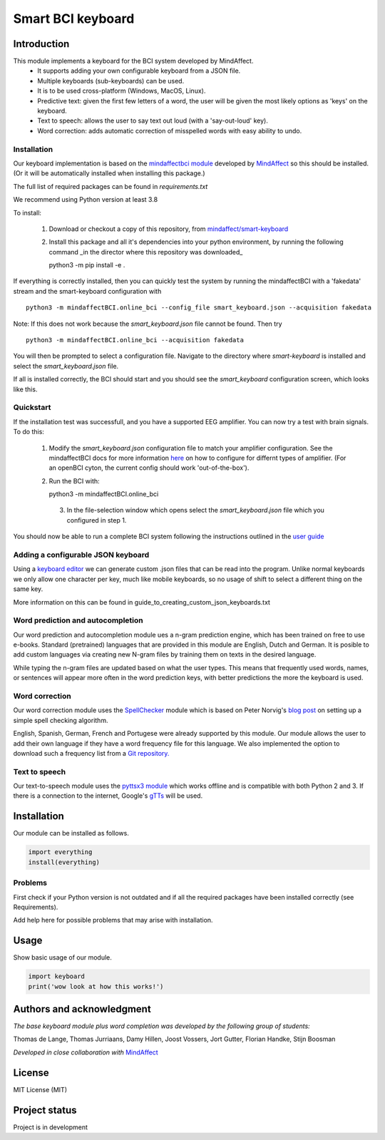 Smart BCI keyboard
============================


Introduction
------------
This module implements a keyboard for the BCI system developed by MindAffect.
   * It supports adding your own configurable keyboard from a JSON file.
   * Multiple keyboards (sub-keyboards) can be used.
   * It is to be used cross-platform (Windows, MacOS, Linux).
   * Predictive text: given the first few letters of a word,
     the user will be given the most likely options as 'keys' on the keyboard.
   * Text to speech: allows the user to say text out loud (with a 'say-out-loud' key).
   * Word correction: adds automatic correction of misspelled words with easy ability to
     undo.

Installation
~~~~~~~~~~~~
Our keyboard implementation is based on the `mindaffectbci module
<https://pypi.org/project/mindaffectBCI/>`_ developed by `MindAffect
<https://www.mindaffect.nl/>`_ so this should be installed.  (Or it will be automatically installed when installing this package.)

The full list of required packages can be found in `requirements.txt`

We recommend using Python version at least 3.8

To install:

 1.  Download or checkout a copy of this repository, from `mindaffect/smart-keyboard <https://github.com/mindaffect/smart-keyboard>`_
 2.  Install this package and all it's dependencies into your python environment, by running the following command _in the director where this repository was downloaded_ ::

     python3 -m pip install -e .

If everything is correctly installed, then you can quickly test the system by running the mindaffectBCI with a 'fakedata' stream and the smart-keyboard configuration with ::

    python3 -m mindaffectBCI.online_bci --config_file smart_keyboard.json --acquisition fakedata

Note: If this does not work because the `smart_keyboard.json` file cannot be found.  Then try ::

    python3 -m mindaffectBCI.online_bci --acquisition fakedata

You will then be prompted to select a configuration file.  Navigate to the directory where `smart-keyboard` is installed and select the `smart_keyboard.json` file.

If all is installed correctly, the BCI should start and you should see the `smart_keyboard` configuration screen, which looks like this.

.. image:: docs/images/configuration_screen.png
   :width: 795
   :height: 630
   :scale: 50
   :alt: Configuration screen of the keyboard

Quickstart
~~~~~~~~~~

If the installation test was successfull, and you have a supported EEG amplifier.  You can now try a test with brain signals.  To do this:

 1. Modify the `smart_keyboard.json` configuration file to match your amplifier configuration.  See the mindaffectBCI docs for more information `here <https://mindaffect-bci.readthedocs.io/en/latest/goingfurther.html>`_ on how to configure for differnt types of amplifier.  (For an openBCI cyton, the current config should work 'out-of-the-box').
 2. Run the BCI with::

    python3 -m mindaffectBCI.online_bci
  3. In the file-selection window which opens select the `smart_keyboard.json` file which you configured in step 1.


You should now be able to run a complete BCI system following the instructions outlined in the `user guide <https://github.com/mindaffect/smart-keyboard/blob/main/User%20Guide%20-%20BCI%20keyboard.pdf>`_


Adding a configurable JSON keyboard
~~~~~~~~~~~~~~~~~~~~~~~~~~~~~~~~~~~
Using a `keyboard editor <http://www.keyboard-layout-editor.com/#/>`_ we can generate
custom .json files that can be read into the program. Unlike normal keyboards we only allow
one character per key, much like mobile keyboards, so no usage of shift to select a different
thing on the same key.

More information on this can be found in guide_to_creating_custom_json_keyboards.txt

.. image:: docs/images/keyboard.png
   :width: 795
   :height: 630
   :scale: 50
   :alt: Wow such a cool keyboard!

Word prediction and autocompletion
~~~~~~~~~~~~~~~~~~~~~~~~~~~~~~~~~~
Our word prediction and autocompletion module ues a n-gram prediction engine, which has been trained on free to use e-books.  Standard (pretrained) languages that are provided in this module are English, Dutch and German.  It is posible to add custom languages via creating new N-gram files by training them on texts in the desired language.

While typing the n-gram files are updated based on what the user types.  This means that frequently used words, names, or sentences will appear more often in the word prediction keys, with better predictions the more the keyboard is used.

Word correction
~~~~~~~~~~~~~~~
Our word correction module uses the `SpellChecker <https://pypi.org/project/pyspellchecker/>`_
module which is based on Peter Norvig's `blog post <https://norvig.com/spell-correct.html>`_
on setting up a simple spell checking algorithm.

English, Spanish, German, French and Portugese were already supported by this module. Our
module allows the user to add their own language if they have a word frequency file for
this language. We also implemented the option to download such a frequency list from a 
`Git repository. <https://github.com/hermitdave/FrequencyWords>`_

Text to speech
~~~~~~~~~~~~~~
Our text-to-speech module uses the `pyttsx3 module <https://pypi.org/project/pyttsx3/>`_
which works offline and is compatible with both Python 2 and 3.
If there is a connection to the internet, Google's `gTTs <https://pypi.org/project/gTTS/>`_
will be used.


Installation
------------
Our module can be installed as follows.

.. code-block:: python
   
   import everything
   install(everything)

Problems
~~~~~~~~
First check if your Python version is not outdated and if all the required packages have
been installed correctly (see Requirements).

Add help here for possible problems that may arise with installation.


Usage
-----
Show basic usage of our module.

.. code-block:: python

   import keyboard
   print('wow look at how this works!')


Authors and acknowledgment
--------------------------
*The base keyboard module plus word completion was developed by the following group of students:*

Thomas de Lange,
Thomas Jurriaans,
Damy Hillen,
Joost Vossers,
Jort Gutter,
Florian Handke,
Stijn Boosman

*Developed in close collaboration with* `MindAffect <https://www.mindaffect.nl/>`_

License
-------
MIT License (MIT)


Project status
--------------
Project is in development
